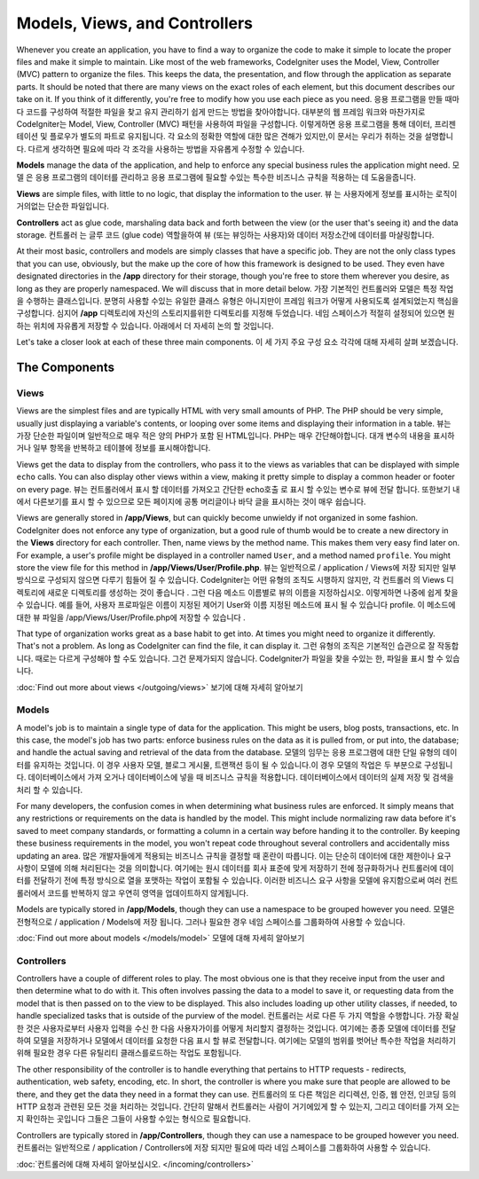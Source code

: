 ##############################
Models, Views, and Controllers
##############################

Whenever you create an application, you have to find a way to organize the code to make it simple to locate
the proper files and make it simple to maintain. Like most of the web frameworks, CodeIgniter uses the Model,
View, Controller (MVC) pattern to organize the files. This keeps the data, the presentation, and flow through the
application as separate parts. It should be noted that there are many views on the exact roles of each element,
but this document describes our take on it. If you think of it differently, you're free to modify how you use
each piece as you need.
응용 프로그램을 만들 때마다 코드를 구성하여 적절한 파일을 찾고 유지 관리하기 쉽게 만드는 방법을 찾아야합니다. 대부분의 웹 프레임 워크와 마찬가지로 CodeIgniter는 Model, View, Controller (MVC) 패턴을 사용하여 파일을 구성합니다. 이렇게하면 응용 프로그램을 통해 데이터, 프리젠 테이션 및 플로우가 별도의 파트로 유지됩니다. 각 요소의 정확한 역할에 대한 많은 견해가 있지만,이 문서는 우리가 취하는 것을 설명합니다. 다르게 생각하면 필요에 따라 각 조각을 사용하는 방법을 자유롭게 수정할 수 있습니다.

**Models** manage the data of the application, and help to enforce any special business rules the application might need.
모델 은 응용 프로그램의 데이터를 관리하고 응용 프로그램에 필요할 수있는 특수한 비즈니스 규칙을 적용하는 데 도움을줍니다.

**Views** are simple files, with little to no logic, that display the information to the user.
뷰 는 사용자에게 정보를 표시하는 로직이 거의없는 단순한 파일입니다.

**Controllers** act as glue code, marshaling data back and forth between the view (or the user that's seeing it) and
the data storage.
컨트롤러 는 글루 코드 (glue code) 역할을하여 뷰 (또는 뷰잉하는 사용자)와 데이터 저장소간에 데이터를 마샬링합니다.

At their most basic, controllers and models are simply classes that have a specific job. They are not the only class
types that you can use, obviously, but the make up the core of how this framework is designed to be used. They even
have designated directories in the **/app** directory for their storage, though you're free to store them
wherever you desire, as long as they are properly namespaced. We will discuss that in more detail below.
가장 기본적인 컨트롤러와 모델은 특정 작업을 수행하는 클래스입니다. 분명히 사용할 수있는 유일한 클래스 유형은 아니지만이 프레임 워크가 어떻게 사용되도록 설계되었는지 핵심을 구성합니다. 
심지어 **/app** 디렉토리에 자신의 스토리지를위한 디렉토리를 지정해 두었습니다. 네임 스페이스가 적절히 설정되어 있으면 원하는 위치에 자유롭게 저장할 수 있습니다. 
아래에서 더 자세히 논의 할 것입니다.

Let's take a closer look at each of these three main components.
이 세 가지 주요 구성 요소 각각에 대해 자세히 살펴 보겠습니다.

**************
The Components
**************

Views
=====

Views are the simplest files and are typically HTML with very small amounts of PHP. The PHP should be very simple,
usually just displaying a variable's contents, or looping over some items and displaying their information in a table.
뷰는 가장 단순한 파일이며 일반적으로 매우 적은 양의 PHP가 포함 된 HTML입니다. PHP는 매우 간단해야합니다. 대개 변수의 내용을 표시하거나 일부 항목을 반복하고 테이블에 정보를 표시해야합니다.

Views get the data to display from the controllers, who pass it to the views as variables that can be displayed
with simple ``echo`` calls. You can also display other views within a view, making it pretty simple to display a
common header or footer on every page.
뷰는 컨트롤러에서 표시 할 데이터를 가져오고 간단한 echo호출 로 표시 할 수있는 변수로 뷰에 전달 합니다. 또한보기 내에서 다른보기를 표시 할 수 있으므로 모든 페이지에 공통 머리글이나 바닥 글을 표시하는 것이 매우 쉽습니다.

Views are generally stored in **/app/Views**, but can quickly become unwieldy if not organized in some fashion.
CodeIgniter does not enforce any type of organization, but a good rule of thumb would be to create a new directory in
the **Views** directory for each controller. Then, name views by the method name. This makes them very easy find later
on. For example, a user's profile might be displayed in a controller named ``User``, and a method named ``profile``.
You might store the view file for this method in **/app/Views/User/Profile.php**.
뷰는 일반적으로 / application / Views에 저장 되지만 일부 방식으로 구성되지 않으면 다루기 힘들어 질 수 있습니다. CodeIgniter는 어떤 유형의 조직도 시행하지 않지만, 각 컨트롤러 의 Views 디렉토리에 새로운 디렉토리를 생성하는 것이 좋습니다 . 그런 다음 메소드 이름별로 뷰의 이름을 지정하십시오. 이렇게하면 나중에 쉽게 찾을 수 있습니다. 예를 들어, 사용자 프로파일은 이름이 지정된 제어기 User와 이름 지정된 메소드에 표시 될 수 있습니다 profile. 이 메소드에 대한 뷰 파일을 /app/Views/User/Profile.php에 저장할 수 있습니다 .

That type of organization works great as a base habit to get into. At times you might need to organize it differently.
That's not a problem. As long as CodeIgniter can find the file, it can display it.
그런 유형의 조직은 기본적인 습관으로 잘 작동합니다. 때로는 다르게 구성해야 할 수도 있습니다. 그건 문제가되지 않습니다. CodeIgniter가 파일을 찾을 수있는 한, 파일을 표시 할 수 있습니다.

:doc:`Find out more about views </outgoing/views>`
보기에 대해 자세히 알아보기

Models
======

A model's job is to maintain a single type of data for the application. This might be users, blog posts, transactions, etc.
In this case, the model's job has two parts: enforce business rules on the data as it is pulled from, or put into, the
database; and handle the actual saving and retrieval of the data from the database.
모델의 임무는 응용 프로그램에 대한 단일 유형의 데이터를 유지하는 것입니다. 이 경우 사용자 모델, 블로그 게시물, 트랜잭션 등이 될 수 있습니다.이 경우 모델의 작업은 두 부분으로 구성됩니다. 데이터베이스에서 가져 오거나 데이터베이스에 넣을 때 비즈니스 규칙을 적용합니다. 데이터베이스에서 데이터의 실제 저장 및 검색을 처리 할 수 있습니다.

For many developers, the confusion comes in when determining what business rules are enforced. It simply means that
any restrictions or requirements on the data is handled by the model. This might include normalizing raw data before
it's saved to meet company standards, or formatting a column in a certain way before handing it to the controller.
By keeping these business requirements in the model, you won't repeat code throughout several controllers and accidentally
miss updating an area.
많은 개발자들에게 적용되는 비즈니스 규칙을 결정할 때 혼란이 따릅니다. 이는 단순히 데이터에 대한 제한이나 요구 사항이 모델에 의해 처리된다는 것을 의미합니다. 여기에는 원시 데이터를 회사 표준에 맞게 저장하기 전에 정규화하거나 컨트롤러에 데이터를 전달하기 전에 특정 방식으로 열을 포맷하는 작업이 포함될 수 있습니다. 이러한 비즈니스 요구 사항을 모델에 유지함으로써 여러 컨트롤러에서 코드를 반복하지 않고 우연히 영역을 업데이트하지 않게됩니다.

Models are typically stored in **/app/Models**, though they can use a namespace to be grouped however you need.
모델은 전형적으로 / application / Models에 저장 됩니다. 그러나 필요한 경우 네임 스페이스를 그룹화하여 사용할 수 있습니다.

:doc:`Find out more about models </models/model>`
모델에 대해 자세히 알아보기

Controllers
===========

Controllers have a couple of different roles to play. The most obvious one is that they receive input from the user and
then determine what to do with it. This often involves passing the data to a model to save it, or requesting data from
the model that is then passed on to the view to be displayed. This also includes loading up other utility classes,
if needed, to handle specialized tasks that is outside of the purview of the model.
컨트롤러는 서로 다른 두 가지 역할을 수행합니다. 가장 확실한 것은 사용자로부터 사용자 입력을 수신 한 다음 사용자가이를 어떻게 처리할지 결정하는 것입니다. 여기에는 종종 모델에 데이터를 전달하여 모델을 저장하거나 모델에서 데이터를 요청한 다음 표시 할 뷰로 전달합니다. 여기에는 모델의 범위를 벗어난 특수한 작업을 처리하기 위해 필요한 경우 다른 유틸리티 클래스를로드하는 작업도 포함됩니다.

The other responsibility of the controller is to handle everything that pertains to HTTP requests - redirects,
authentication, web safety, encoding, etc. In short, the controller is where you make sure that people are allowed to
be there, and they get the data they need in a format they can use.
컨트롤러의 또 다른 책임은 리디렉션, 인증, 웹 안전, 인코딩 등의 HTTP 요청과 관련된 모든 것을 처리하는 것입니다. 간단히 말해서 컨트롤러는 사람이 거기에있게 할 수 있는지, 그리고 데이터를 가져 오는 지 확인하는 곳입니다 그들은 그들이 사용할 수있는 형식으로 필요합니다.

Controllers are typically stored in **/app/Controllers**, though they can use a namespace to be grouped however
you need.
컨트롤러는 일반적으로 / application / Controllers에 저장 되지만 필요에 따라 네임 스페이스를 그룹화하여 사용할 수 있습니다.

:doc:`컨트롤러에 대해 자세히 알아보십시오. </incoming/controllers>`
